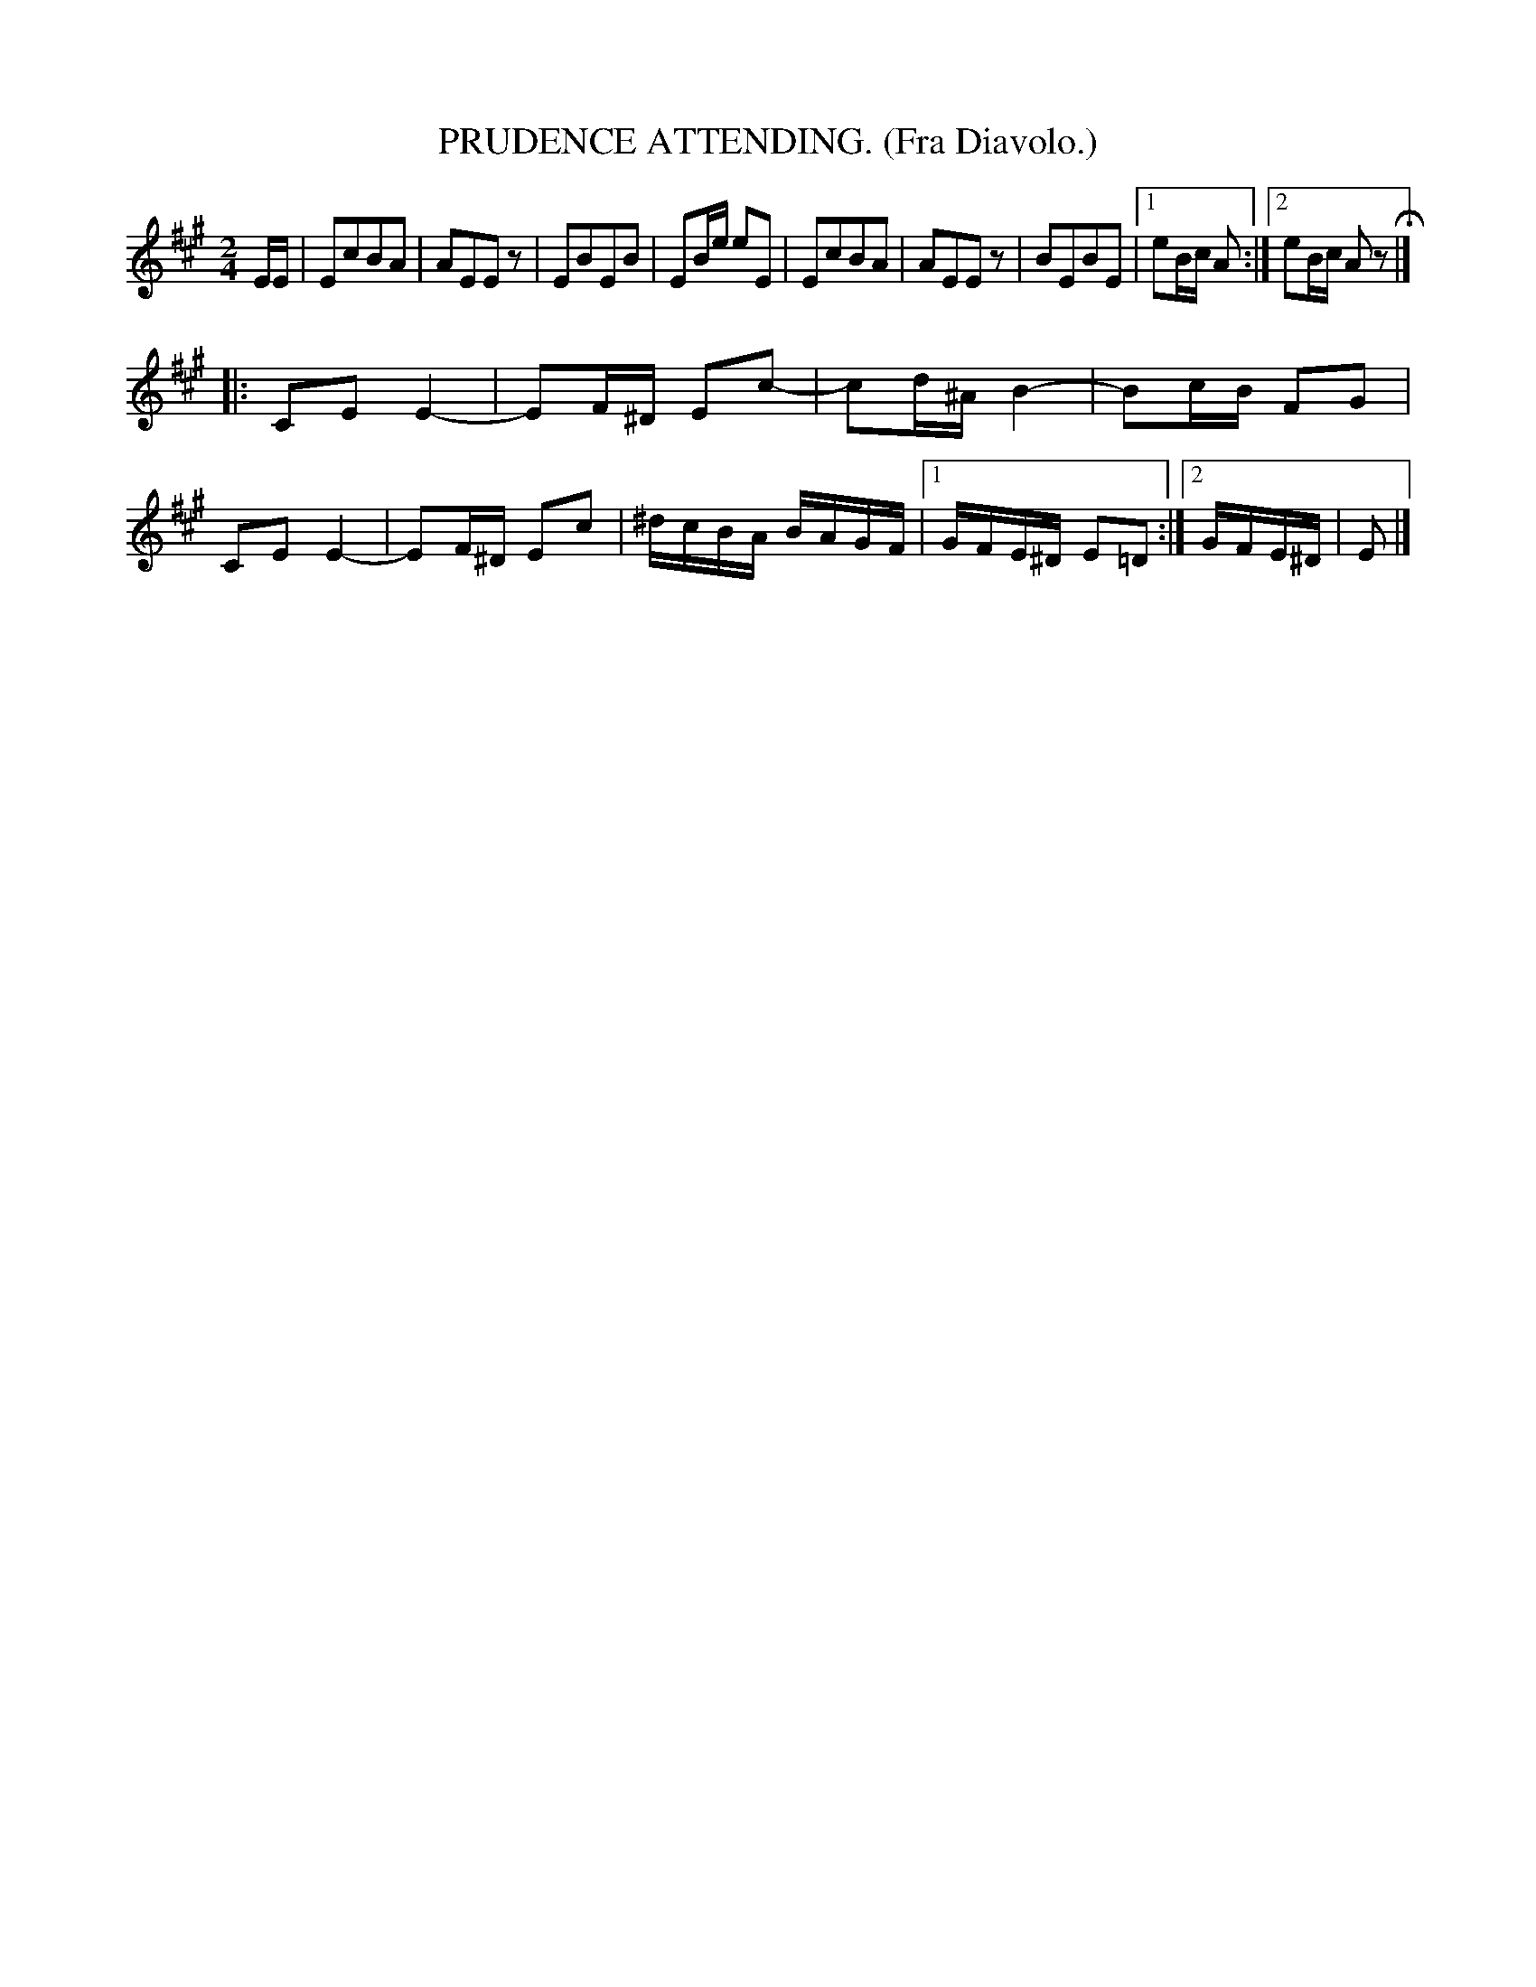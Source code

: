 X: 4343
T: PRUDENCE ATTENDING. (Fra Diavolo.)
%R: air, march, polka
B: James Kerr "Merry Melodies" v.4 p.36 #343
Z: 2016 John Chambers <jc:trillian.mit.edu>
M: 2/4
L: 1/16
K: A
EE |\
E2c2B2A2 | A2E2E2z2 | E2B2E2B2 | E2Be e2E2 |\
E2c2B2A2 | A2E2E2z2 | B2E2B2E2 |[1 e2Bc A2 :|[2 e2Bc A2z2 H|]
|:\
C2E2E4- | E2F^D E2c2- | c2d^A B4- | B2cB F2G2 |\
C2E2E4- | E2F^D E2c2 | ^dcBA BAGF |[1 GFE^D E2=D2 :|[2 GFE^D | E2 |]
